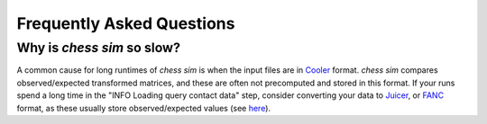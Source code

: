 ##########################
Frequently Asked Questions
##########################

***************************
Why is `chess sim` so slow?
***************************
A common cause for long runtimes of `chess sim` is when the input files are
in `Cooler <https://github.com/mirnylab/cooler>`_ format. `chess sim` compares
observed/expected transformed matrices, and these are often not precomputed
and stored in this format. If your runs spend a long time in the 
"INFO Loading query contact data" step, consider converting your data to
`Juicer <https://github.com/aidenlab/juicer>`_, or `FANC <https://github.com/vaquerizaslab/fanc>`_ 
format, as these usually store observed/expected values
(see `here <https://fan-c.readthedocs.io/en/latest/fanc-executable/compatibility.html#cooler-cool-and-mcool>`_).